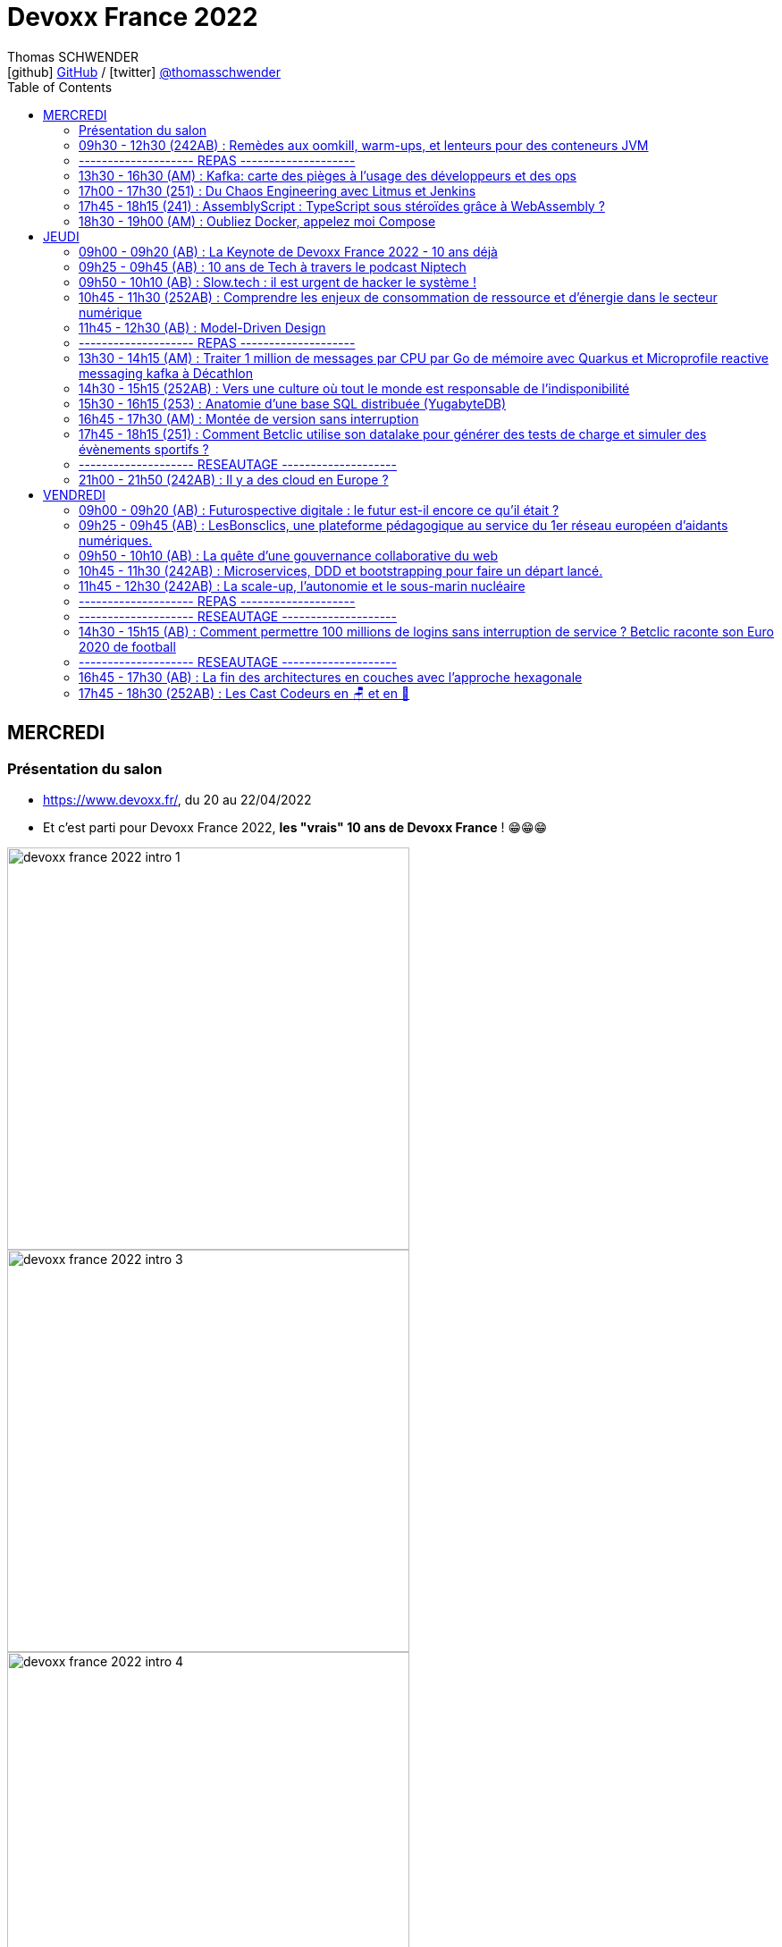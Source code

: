 = Devoxx France 2022
Thomas SCHWENDER <icon:github[] https://github.com/Ardemius/[GitHub] / icon:twitter[role="aqua"] https://twitter.com/thomasschwender[@thomasschwender]>
// Handling GitHub admonition blocks icons
ifndef::env-github[:icons: font]
ifdef::env-github[]
:status:
:outfilesuffix: .adoc
:caution-caption: :fire:
:important-caption: :exclamation:
:note-caption: :paperclip:
:tip-caption: :bulb:
:warning-caption: :warning:
endif::[]
:imagesdir: ./images
:source-highlighter: highlightjs
:highlightjs-languages: asciidoc
// We must enable experimental attribute to display Keyboard, button, and menu macros
:experimental:
// Next 2 ones are to handle line breaks in some particular elements (list, footnotes, etc.)
:lb: pass:[<br> +]
:sb: pass:[<br>]
// check https://github.com/Ardemius/personal-wiki/wiki/AsciiDoctor-tips for tips on table of content in GitHub
:toc: macro
:toclevels: 2
// To number the sections of the table of contents
//:sectnums:
// Add an anchor with hyperlink before the section title
:sectanchors:
// To turn off figure caption labels and numbers
:figure-caption!:
// Same for examples
//:example-caption!:
// To turn off ALL captions
// :caption:

toc::[]

== MERCREDI

=== Présentation du salon

* https://www.devoxx.fr/, du 20 au 22/04/2022
* Et c'est parti pour Devoxx France 2022, *les "vrais" 10 ans de Devoxx France* ! 😁😁😁

image:devoxx-france-2022_intro_1.jpg[width=450]
image:devoxx-france-2022_intro_3.jpg[width=450]
image:devoxx-france-2022_intro_4.jpg[width=450]

* *Softeam* sera présent au stand 30 cette année

image:devoxx-france-2022_intro_2.jpg[width=450]

=== 09h30 - 12h30 (242AB) : Remèdes aux oomkill, warm-ups, et lenteurs pour des conteneurs JVM

==== Abstract

.Speakers : https://cfp.devoxx.fr/2022/speaker/brice_dutheil[Brice Dutheil] et https://cfp.devoxx.fr/2022/speaker/jean-philippe_bempel[Jean-Philippe BEMPEL]
--
*Brice* : Ingénieur logiciel senior Java chez Datadog, Depuis 15 ans j'exploite la JVM en tant que développeur de libraries (notamment en ayant été le 2ème contributeur principal de Mockito), en tant que consommateur de libraries en tant qu'ops (configuration et tuning de JVM sur du Docker, k8s, helm, cpu quota, oomkill, GCs, JFR, async-profiler, pmap). Ayant survécu à l’immobilisme de JEE, je surveille et promeut avec engouement le travail des ingénieurs du JDK (ZGC, Shenendoah, Loom, Panama, Valhalla, CRaC, Leyden...) ainsi que les avancés de l'écosystème Java (GraalVM, etc).

*Jean-Philippe* : Développeur passionné par les performances, les runtimes (JVM, CLR) et adepte de Mechanical Sympathy, Jean-Philippe Bempel a plus de 8 ans d'expérience dans les systèmes de trading low latency. Après avoir optimisé les resources de larges clusters (2000+ noeuds) chez Criteo, Il a intégré l'équipe Profiling de Datadog et contribue à Java Mission Control.
--

----
Mes conteneurs JVM sont en prod, oups ils se font oomkill, oups le démarrage traîne en longueur, oups ils sont lent en permanence. Nous avons vécu ces situations.

Ces problèmes émergent parce qu’un conteneur est par nature un milieu restreint. Sa configuration a un impact sur le process Java cependant ce process a lui aussi des besoins pour fonctionner.

Il y a un espace entre la heap Java et le RSS : c’est la mémoire off-heap et elle se décompose en plusieurs zones. À quoi servent-elles ? Comment les prendre en compte ? La configuration du CPU impacte la JVM sur divers aspects : Quelles sont les influences entre le GC et le CPU ? Que choisir entre la rapidité ou la consommation CPU au démarrage ?

Au cours de cette université nous verrons comment diagnostiquer, comprendre et remédier à ces problèmes.
----

==== Notes

image::devoxx-france-2022_001.jpg[]

.oomkilled !
image:devoxx-france-2022_002.jpg[]

* 1ere action avant quoi que ce soit d'autre : *augmenter la mémoire*
* ensuite, mettre en place du monitoring (Prometheus est ton ami)
* *micrometer* pour exporter les métriques vers Kubernetes

NOTE: Datadog n'utilise PAS Grafana

.Attention à la différence entre MB, megabytes (1000^2 bytes), et MiB, mebibytes (1024^2 bytes)
image:devoxx-france-2022_003.jpg[]

.Les différents types d'espace de la JVM
image:devoxx-france-2022_004.jpg[]

* Conseil : stacker les pools (qui peuvent être unitairement proches de 0), et soustrayez la taille de la heap pour disposer d'un résultat plus facilement exploitable.

.RSS : Resident Set Size
[IMPORTANT]
====
La *Resident Set Size* (RSS, "taille du jeu résident") est la quantité de mémoire occupée par un processus contenue dans la RAM.
*RSS* permet d'obtenir la taille réelle du conteneur Kubernetes.
====

.Différences entre RSS et Virtual Memory
[NOTE]
====
RSS is the *Resident Set Size* and is used to show how much memory is allocated to that process and is in RAM. It does not include memory that is swapped out. It does include memory from shared libraries as long as the pages from those libraries are actually in memory. It does include all stack and heap memory.

VSZ is the *Virtual Memory* Size. It includes all memory that the process can access, including memory that is swapped out, memory that is allocated, but not used, and memory that is from shared libraries.

Pour plus de détails, voir https://softwareperformancenotes.github.io/rssvsz/
====

.`jcmd` : un couteau suisse permettant de tracker la mémoire native (native memory tracking)
image:devoxx-france-2022_005.jpg[]

* Les *threads* également occupent de l'espace mémoire

NOTE: Activer le *Native Memory Tracking (NMT)* a un petit overhead dont il faut tenir compte.

.Virtual memory, reserved memory, committed memory
image:devoxx-france-2022_006.jpg[]

.Et maintenant côté JVM (used heap, committed heap, max heap)
image:devoxx-france-2022_007.jpg[]
image:devoxx-france-2022_008.jpg[]

.Qu'est-ce que la mémoire virtuelle ? (virtual memory)
image:devoxx-france-2022_009.jpg[]
image:devoxx-france-2022_010.jpg[]

image:devoxx-france-2022_011.jpg[]
image:devoxx-france-2022_012.jpg[]

.pmap pour explorer finalement la mémoire
image:devoxx-france-2022_013.jpg[]

.oomkill car trop peu d'espace mémoire restant ! 
image:devoxx-france-2022_014.jpg[]

* Pour éviter cela, préférer faire varier le *XMS* et *XMX*.
* et le mieux est de *TESTER*
    ** commencez par définir une mémoire (très) conséquente pour votre conteneur
    ** puis baisser progressivement sa taille

* Attention à l'usage de Netty et son usage de *DirectByteBuffer* (avec la gestion des *EventLoop* et de leurs *ThreadLocal* )

.Native allocator et malloc
image:devoxx-france-2022_015.jpg[]

* *glibc's malloc* is managing memory via technic called *Arena memory management*
    ** unfortunately, there is no service ability tooling around glibc arena management 🙁
    ** donc, ne pas hésiter à *changer* le native allocator (malloc) par un plus performant : tcmalloc, jemalloc et mini malloc (de Microsoft ce dernier)
    ** tcmalloc et jemalloc disposent nativement d'analyseur graphique de la mémoire.

Demo de Jean-Philippe sur base de *Netty* et *VisualVM*

===== Nouvelle demo de Jean-Philippe, cette fois avec MiniKube et PetClinic (de Spring)

* Ne pas hésiter à utiliser *Java Flight Recorder* (JFR), qui est maintenant Open Source, et a même été backporté sur Java 8
    ** un fichier JFR peut se partager
        *** faites gaffe aux secrets dans les varenv...
    ** pour un overhead de seulement ~1%, vous avez vraiment des insights très poussés de l'état de la JVM
* Voir également *Java Mission Control* (JMC)

.Différences entre JMC et JFR
[NOTE]
====
The problem with the *Java Mission Control* by itself is that the data there is being collected in real time and is not saved/archived anywhere. +
[...]
To solve this problem, we can use the *Java Flight Recorder to save all the data from the execution inside the JVM*. The JFR will save all the fine-grained information that we have in the JMC for a determined period that we can specify. After the execution of the specified window of time, the JFR will generate a simple and self contained file with all the information captured during the execution of the application. In this way, we can analyze the execution saved anytime we want, and conduct comparisons among executions of our application.

Pour plus de détails, voir https://blog.avenuecode.com/java-mission-control-and-java-flight-recorder
====

.Exemple d'infos remontées par JFR durant la démo de JP
image:devoxx-france-2022_016.jpg[]

The JDK implementation by Oracle is based on the open-source OpenJDK project, which includes the HotSpot virtual machine. +
It contains 2 *conventional JIT-compilers*: the *client compiler*, also called *C1* and the *server compiler*, called opto or *C2*.

.Différences entre les usages avec compilateurs C1 et C2 
image:devoxx-france-2022_017.jpg[]

.Un petit mot sur GraalVM
[NOTE]
====
The code in C2, written in a specific dialect of C++, has become difficult to maintain, so we couldn't expect new major enhancements with the current design. With that in mind, the new JIT compiler is being created in the project named *GraalVM*.

Plus de détails dans https://www.baeldung.com/graal-java-jit-compiler
====

.Tiered compilation
[NOTE]
====
Today, Java installation uses both JIT compilers during the normal program execution.

As we mentioned in the previous section, our Java program, compiled by `javac`, starts its execution in an interpreted mode. The JVM tracks each *frequently called method* and compiles them. In order to do that, *it uses C1* for the compilation. But, the HotSpot still keeps an eye on the *future calls of those methods*. *If the number of calls increases*, the JVM will recompile these methods once more, but *this time using C2*.

This is the *default strategy used by the HotSpot*, called *tiered compilation*.

Pour plus de détails, voir https://www.baeldung.com/graal-java-jit-compiler
====

*5 niveaux d'exécution* possibles pour la *compilation* : 

    * level 0 - interpreter
    * level 1 - C1 with full optimization (no profiling)
    * level 2 - C1 with invocation and backedge counters
    * level 3 - C1 with full profiling (level 2 + MDO)
    * level 4 - C2

.TieredCompilation Heuristics (C1, C2)
image:devoxx-france-2022_018.jpg[]

.Measuring startup time
image:devoxx-france-2022_019.jpg[]

* commande utilisée : `docker run --cpus=<n> -ti spring-petclinic`
    ** JVM Startup time `XX:TieredStopAtLevel=1` +
    Explication : "To disable C2 compiler and to leave only C1 with no extra overhead, set -XX:TieredStopAtLevel=1"

===== Optimisations et améliorations côté GC

image:devoxx-france-2022_020.jpg[]

.Sélection automatique du GC par la JVM (GC ergonomics)
image:devoxx-france-2022_021.jpg[]

* sélection automatique, sauf si vous forcez le GC via les flags

===== Optimisations et améliorations côté CPU

* `cpu.weight` : c'est du *cgroup v2*

image:devoxx-france-2022_022.jpg[]

* Shares / quotas : the lower bound of a CPU request is called *shares*
    ** *shares* : a CPU is divided 1024 shares
    ** *quotas* : CPU is split in periods of 100 ms (by default)

.shares
image:devoxx-france-2022_023.jpg[]

*Kubernetes* utilise le nombre de *shares* comme *mécanisme de scheduling*.

.quotas
image:devoxx-france-2022_023b.jpg[]

.Conclusions sur les shares et quotas
image:devoxx-france-2022_024.jpg[]

-> If the process *reaches its limit*, it will get throttled. +
ie it *will have to wait for the next period*.

.CPU throttling
image:devoxx-france-2022_025.jpg[]

* A partir du JDK 17, vous avez accès au `jdk.ContainerCPUThrottling`
* Setting CPU shares / quotas have a direct impact on `Runtime.availableProcessors()` API + this API is used to : 
    ** size some concurrent structures
    ** `ForkJoinPool`, used for Parallel Streams, `CompletableFuture`, etc.

*Trade-off CPU* needs for startup time VS request time : 

    * adjust CPU shares / CPU quotas
    * adjust *liveness timeout*
    * use *readiness* / *startup probes*

===== Conclusion

*Memory* :

    * JVM memory is not only Java heap
    * Native parts are less known, and difficult to monitor and estimate
    * yet they are important moving part ot account to avoid *OOMKills*
    * Bonus revise virtual memory

*Startup* : 

    * containers with < 2 CPUs are an constraint environment for JVM
    * need to keep in mind that JVM subsystems like JIT or GC need to be adjusted for requirements
    * to be aware of these subsystems helps to find the balance between resources and requirements of your application

TIP: *Laissez donc tourner JFR en permanence...* +
Et mettez en place un système pour récupérer les fichiers de JFR en continu (c'est ce que fait Datadog)

.References
image:devoxx-france-2022_026.jpg[]

*Q&A* : 

    * JP et Brice sont très contents de la *JVM Hotspot*
    * JDK 11 ne reconnaît que les cgroup v1 (PAS les v2)

=== -------------------- REPAS --------------------

=== 13h30 - 16h30 (AM) : Kafka: carte des pièges à l’usage des développeurs et des ops

==== Abstract

.Speakers : https://cfp.devoxx.fr/2022/speaker/emmanuel_bernard[Emmanuel Bernard] et https://cfp.devoxx.fr/2022/speaker/clement_escoffier[Clement Escoffier]
--
*Emmanuel* : Emmanuel est Java Champion, Distinguished Engineer et Chief Architect services cloud applicatifs chez Red Hat. Son travail est Open Source. Il est connu pour ses contributions et sa direction des projets Quarkus, Hibernate ainsi qu'à ses contributions aux standards Java. +
Son aventure la plus récente est la construction d'un Kafka as a service managé par les équipes Red Hat. +
Il parle régulièrement dans des conférences et JUGs notamment JavaOne, Red Hat Summit et Devoxx. Il est l'hôte de plusieurs podcasts et notamment Les Cast Codeurs.

*Clément* : Clement Escoffier (@clementplop) is a senior principal software engineer at Red Hat. He is a Java Champion, author, and also acts as a Reactive Architect at Red Hat. Before joining Red Hat, Clement had several professional lives, from academic positions to management. Clement has always been interested in software engineering, distributed systems, and event-driven architectures. More recently, he focused on Reactive Systems, Cloud-Native applications, and Kubernetes. Clement is an active contributor to many open-source projects such as Apache Felix, Eclipse Vert.x, SmallRye, Mutiny, and Quarkus.
--

----
D’apparence simplissime, Kafka cache une étonnante complexité. Dans cette université, nous vous proposons d’explorer la carte des pièges, monstres et trésors. Déjà du point de vue de l’application cliente et de ses développeurs: sérialisation, partitionnement dans un monde polyglotte, impact du rebalancement, retry et ordre, les politiques d’assignation, les commits et la perte de messages, le problème des DLQ, etc. Et ensuite du point de vue des opérations: comment configurer le cluster Kafka, comment valider qu’il fonctionne, quelles métriques sont utiles, comment sont gérées les garanties, quel est l’impact du partage des ressources entre Kafka et… un autre Kafka?

Cette université va vous faire découvrir les concepts avancés qui impactent le bon développement d’applications Kafka. Et parce qu’il faut mettre en prod un jour, nous découvrirons aussi comment un cloud provider gère sa flotte de Kafkas à l’échelle. Ce retour d’expérience vient du travail que Clément et Emmanuel ont fait autour du développement applicatif Kafka et de la gestion d’un Kafka dans le cloud.

Pièges de devs, pièges de prod, ils seront découverts autour d'un format recettes ludique et concret.
----

==== Notes

.Faites un retour sur Kafka !
image:devoxx-france-2022_027.jpg[]

.Fonctionnement global de Kafka
image:devoxx-france-2022_028.jpg[]

.Dans Kafka, les records sont centraux
image:devoxx-france-2022_029.jpg[]

.Les records sont écrits dans des partitions
image:devoxx-france-2022_030.jpg[]

.Les partitions sont regroupées dans des topics
image:devoxx-france-2022_031.jpg[]

.Sous le capot, comment fonctionne l'envoi de records
image:devoxx-france-2022_032.jpg[]

    * Les records ne sont pas envoyés initialement, mais accumulés (*Record Accumulator*)
    * Netty est utilisé dans la chaîne d'envoi (à creuser)
    * le *send* est complètement bloquant

.Le producer est la cible d'un fonctionnement principalement bloquant
image:devoxx-france-2022_033.jpg[]

    * le producer peut être appelé de n'importe quel thread, tandis que le consumer ne peut être appelé que par 1 seul thread

.Attention au partitioner dont l'algo peut varier en fonction du langage sous-jacent !
image:devoxx-france-2022_034.jpg[]

.Tombstone records
[NOTE]
====
*Tombstone records* : records that contain a non-null key, and a null value

When Kafka Streams sees a tombstone record, it deletes the corresponding key from the state store, thus freeing up space.
====

WARNING: Toujours bien vérifier que l'on a *ciblé une partition qui existe* avec le partitioner !

* La gestion des metadata dans Kafka est assurée par *Zookeeper*.
    ** d'ici (très) peu de temps, on pourra *se passer de Zookeeper* via *KRaft* et les Kafka Controllers. +
    Pour plus de détails, voir https://developer.confluent.io/learn/kraft/ : +
    "Apache Kafka Raft (KRaft) is the consensus protocol that was introduced to remove Apache Kafka’s dependency on ZooKeeper for metadata management. This greatly simplifies Kafka’s architecture by consolidating responsibility for metadata into Kafka itself, rather than splitting it between two different systems: ZooKeeper and Kafka."
        *** Attention, si j'ai bien compris, *KRaft n'est (vraiment) PAS "production ready"*

-> Deploying Kafka on Kubernetes via Strimzi (une distribution de Kafka)

.What will the Strimzi operator do ?
image:devoxx-france-2022_035.jpg[]

Strimzi peut être utilisé pour une palanquée de fonctionnalités !

.When you write a record
image:devoxx-france-2022_036.jpg[]

IMPORTANT: LA chose essentielle à configurer ici, le *delivery.timeout.ms*

.Les acks
image:devoxx-france-2022_037.jpg[]

RedHat a utilisé "ToxyProxy" de Shopify pour créer des "toxic" qui permettent d'émuler un "vrai" comportement de PROD (c'est à dire avec des soucis) 

.Les retries
image:devoxx-france-2022_038.jpg[]

* Dans Kafka l'*ordre est garanti par partition*, et PAS par topic

.Problématiques d'ordering
image:devoxx-france-2022_039.jpg[]

-> Pour éviter ces soucis, il faut utiliser l'*idempotence*, qui est le défaut depuis Kafka 3.0.1

.Concepts importants
image:devoxx-france-2022_040.jpg[]

.Kubernetes liveness et readiness
[NOTE]
====
*Liveness* : The kubelet uses liveness probes *to know when to restart a container*. For example, liveness probes could catch a deadlock, where an application is running, but unable to make progress. Restarting a container in such a state can help to make the application more available despite bugs.

*Readiness* : The kubelet uses readiness probes *to know when a container is ready to start accepting traffic*. A Pod is considered ready when all of its containers are ready. One use of this signal is to control which Pods are used as backends for Services. When a Pod is not ready, it is removed from Service load balancers.
====

.Non disruptive rolling update
image:devoxx-france-2022_041.jpg[]

.Strimzi rolling updates
image:devoxx-france-2022_042.jpg[]

.How is guaranteed availability and durability ?
image:devoxx-france-2022_043.jpg[]

.On Kubernetes node upgrades
image:devoxx-france-2022_044.jpg[]
image:devoxx-france-2022_045.jpg[]

.The art of consuming from Kafka (et le boulot côté consumer)
image:devoxx-france-2022_046.jpg[]

*__consumer_offsets* est ce qu'on appelle un topic compacté

.Le poll fait tout une tartine de choses...
image:devoxx-france-2022_047.jpg[]

* Le *rebalance* est ce qui fait faire des cauchemars à tous les dev Kafka

.Le polling thread doit toujours être le même une fois choisi pour un consumer
image:devoxx-france-2022_048.jpg[]

image:devoxx-france-2022_049.jpg[]

    * *ne PAS commiter après chaque écriture* : serait très très lent

-> *Qu'est-ce qu'un Kafka qui marche ?* +
Clients will be able to produce and consume records to/from Kafka ???

.On va ici parler de SLO
image:devoxx-france-2022_050.jpg[]

Pour construire ce SLO, on va utiliser un *canary*

image:devoxx-france-2022_051.jpg[]

.Gestion des offsets
image:devoxx-france-2022_052.jpg[]

.CommitSync / CommitAsync
image:devoxx-france-2022_053.jpg[]

.__consumer_offsets
image:devoxx-france-2022_054.jpg[]

.Initial position (earliest ou latest)
image:devoxx-france-2022_055.jpg[]

Conseil de Guillaume : latest est le default, c'est dommage, *passez en earliest*.

===== Reactive programming en Kafka

.Event Driven microservices
image:devoxx-france-2022_056.jpg[]

.Acknowledgement
image:devoxx-france-2022_057.jpg[]

.NAck (Negative Acknowledgement)
image:devoxx-france-2022_058.jpg[]

.Emitter
image:devoxx-france-2022_059.jpg[]

    * Attention, *l'emitter est asynchrone*, et comme certains éléments de Kafka ne le sont pas, il y aura donc un mécanisme de *backpressure* à gérer.

Parmi les schémas les plus utilisés avec Kafka : 

    1. JSON sans schéma (eh oui, JSON en 1) d'après Clément)
    2. AVRO

*Poison pill* : le record qui ne peut pas être processé, la nemesis de Kafka

.Throttled Commit Strategy (poison pill)
image:devoxx-france-2022_060.jpg[]

.Rabalancing 
image:devoxx-france-2022_061.jpg[]

.Incremental cooperative balancing
image:devoxx-france-2022_062.jpg[]

    * La "nouvelle" façon de rebalancer est à droite

Le problème le plus compliqué à aller corriger avec Kafka : *le disque full !*

    * refuse to accept new messages (and offset)
    * can crash
    * can fail to restart

Que faire si le disque est full ?

    * don't get a disk full...
    * increase disk until more permanent solution
    * manually delete log segments

Comment éviter un problème de disque full ?

    * set quota limits
    * add more brokers to spread volume
    * if disk usage is unbalanced between brokers, use Cruise Control (qui va pouvoir vous proposer un plan de migration)

Nouvel operator (autre que Strimzi) : le *Service Binding Operator*

image:devoxx-france-2022_063.jpg[]

.Operating your OWN Kafka (is is NOT impossible)
image:devoxx-france-2022_064.jpg[]

-> C'est ce qu'offre RedHat 😉 

image:devoxx-france-2022_065.jpg[]


*Avis* : conf très dense, décrivant très bien le fonctionnement des différentes fonctionnalités de Kafka 👍 (mais alors c'est long et dense ! Dur de tenir 😅) 

=== 17h00 - 17h30 (251) : Du Chaos Engineering avec Litmus et Jenkins

==== Abstract

.Speaker : https://cfp.devoxx.fr/2022/speaker/akram_riahi[Akram Riahi]
--
Akram RIAHI is an SRE with an interest in all things Cloud Native. He is passionate about chaos engineering at scale and is Litmus Chaos leader. A curator of quality tech content, he is the author of several blog posts and organizer of the "Chaos Week" a week-long chaos engineering fest with great speakers aimed at cloud-native community in France.
--

----
Aujourd’hui, le Chaos Engineering est de plus en plus présent dans les esprits comme atout pour renforcer la résilience de nos systèmes d’information. Les questions autour de sa mise en oeuvre, son intégration et son automatisation sont nombreuses et soulève la curiosité de tous ! Dans cette conférence, je vais vous montrer comment intégrer le Chaos Engineering dans vos pipelines Jenkins et vos suites de tests en utilisant Litmus 2, afin de promouvoir en production, une image construite de manière résiliente et en recevoir les notifications sur Slack.
----

==== Notes

Akram, qui travaille chez WeScale, nous fait un REX de son travail de SRE chez son client Talend.

image:devoxx-france-2022_066.jpg[]

.https://principlesofchaos.org
____
Le Chaos Engineering is the discipline of experimenting on a system in order to build confidence in the system's capability to withstand turbulent conditions in production.
____

* importance des *outils de communications* (Slak) dans le Chaos engineering
    ** pour la communication avec les équipes
    ** pour l'alerting

.Litmus
image:devoxx-france-2022_067.jpg[]

    * Chaos engineering in a Cloud native way
        ** il s'agit de ressources Kubernetes
    * C'est toujours un incubating project

.fonctionnement de Litmus
image:devoxx-france-2022_068.jpg[]

Le code est disponible sur GitHub : "litmus-chaosworkflow"

* On va injecter les différentes "expérimentations" du chaos dans le workflow
* Litmus propose un dashboard "chaos center"
    ** à partir duquel on va pouvoir modifier les workflows

.chaos center de Litmus
image:devoxx-france-2022_069.jpg[]

* Présence d'un "chaos hub", sûrement pour partager les différentes expérimentations

=== 17h45 - 18h15 (241) : AssemblyScript : TypeScript sous stéroïdes grâce à WebAssembly ?

==== Abstract

.Speaker : https://cfp.devoxx.fr/2022/speaker/alexandre_victoor[Alexandre Victoor]
--
Après plusieurs années à construire des applications pour les salles de marchés d'une grande banque française, je suis aujourd'hui CTO de Comet Meetings. +
Passionné par le code, que ce soit en Java, en C# ou en JS, je suis fan de tout ce qui tourne autour de l'agilité et tout particulièrement du craftsmanship. +
A mes heures perdues je contribue à des projets open source, le dernier en date étant HdrHistogramJS, un portage en TypeScript de la librairie Java HdrHistogram de Gil Tene.
--

----
Dans le monde du web, WebAssembly est sans doute l’une des innovations les plus importantes de ces dernières années.
Pouvoir faire tourner du code natif dans un navigateur, le potentiel est juste énorme !

L'idéal pour se mettre à WebAssembly serait de pouvoir utiliser un langage familier, un langage avec lequel on n’a pas l’impression de repartir de zéro… eh bien bonne nouvelle, lors de cette session je vous propose de découvrir AssemblyScript !
AssemblyScript est un langage qui permet d’écrire des applications WebAssembly en écrivant du code ressemblant beaucoup à du TypeScript.

Au programme de ce “Tools-in-Action” :

Une présentation très rapide de WebAssembly
Le langage AssemblyScript, les similitudes et les principales divergences avec TypeScript
Des exemples d’utilisations et des benchs de performances. Dans certains cas AssemblyScript permet d’aller beaucoup plus vite, mais pas toujours…
En support de cette session : des slides mais surtout beaucoup de code !
----

==== Notes

image:devoxx-france-2022_070.jpg[]

=== 18h30 - 19h00 (AM) : Oubliez Docker, appelez moi Compose

==== Abstract

.Speaker : https://cfp.devoxx.fr/2022/speaker/nicolas_de_loof[Nicolas de Loof]
--
ex-Docker Captain ("Quoi d'neuf Docker" sur Youtube) Staff Software Engineer chez Docker Fondateur du BreizhCamp
--

----
docker-compose est l'un des outils les plus apprécié de l'écosystème Docker, et pourtant il a longtemps été le vilain petit canard, toujours à la traine. Embauché chez Docker, j'ai œuvré pour le renouveau de Compose et après quelques errements j'ai eu le plaisir de pousser le tag v2.0.0 pour la release final.

Je vous propose de découvrir l'histoire de docker-compose et de comprendre pourquoi il aura fallu des années pour qu'il devienne docker compose (sans -) :P
----

==== Notes

* *Fig* : le grand départ des orchestrateurs avant que Kubernetes ne débarque
* Et la société derrière Fig a été rachetée par Docker afin de créer *Docker Compose*

//- 

* La doc de Docker Compose est disponible à https://docs.docker.com/compose/

*docker compose v2 et v3, tout un "bazar"*

    * parce que la v3 a été pensée pour le Cloud et ne tolère plus certains "impairs" que l'on pouvait tolérer on-premise (tout ce qui est associé à la résilience aux coupures réseau par exemple...)
    * mais quand on est "à l'ancienne", en local chez soi, on a PAS envie de s'embêter avec ça !

-> Résultat : plusieurs personnes ont commencé à dire "on utilise la v2 pour le local, et la v3 pour le Cloud", alors qu'il n'était pas du tout prévu que cela fonctionne initialement comme cela...

Dans les dernières versions de compose, ce dernier a été intégré à la ligne de commande docker. +
Résultat, plus besoin d'utiliser un "-" entre le "docker" et le "compose", on peut directement écrire `docker compose`

* *Docker secrets* a été introduit par Docker Swarm, et peut être utilisé dans Docker compose via une "astuce"

* Suivre la *compose spec* pour être tenu au courant des évolutions à venir de Docker compose

== JEUDI

=== 09h00 - 09h20 (AB) : La Keynote de Devoxx France 2022 - 10 ans déjà

==== Abstract

.Speakers : https://cfp.devoxx.fr/2022/speaker/nicolas_martignole[Nicolas Martignole], https://cfp.devoxx.fr/2022/speaker/antonio_goncalves[Antonio Goncalves], https://cfp.devoxx.fr/2022/speaker/zouheir_cadi[Zouheir Cadi]
--
*Nicolas* : Nicolas Martignole est l'un des 3 organisateurs et fondateurs de Devoxx France. Lorsqu'il ne s'occupe pas de Devoxx France, il est Principal Engineer chez Doctolib.

*Antonio* : Antonio Goncalves est un développeur senior qui vit à paris. Ancien de chez BEA il est aujourd'hui consultant Java EE indépendant avec une bonne expertise des serveurs d'application comme JBoss, Weblogic ou GlassFish. Il est l'un des fondateurs du Paris Java User Group et plus récemment de Devoxx France. Antonio est aussi l'une des voix des CastCodeurs, auteur de livres sur Java EE.... et Java Champion.

*Zouheir* : Zouheir CADI est consultant spécialisé dans les technologies java/jee. Après plusieurs années dans le développement, il est architecte suivi de production, un métier passionnant, interface entre le développement et les problématiques opérationnelles. Il est également intervenant à Telecom ParisTech où il enseigne les technologies java. +
Zouheir CADI est membre du bureau du Paris JUG et co-fondateur de Devoxx France.
--

----
Devoxx France a été créé en 2012, après 4 années d'aventure avec le Paris JUG. C'est le moment de venir partager avec nous quelques souvenirs, de revenir sur ces 10 dernières années.
----

==== Notes

image:devoxx-france-2022_071.jpg[]

Histoire du salon : 

    * 2000 : Antonio a 30 ans, travaille à Londres, va rentrer en France où il n'existe aucun JUG là où il y en a plusieurs ailleurs (et surtout à Londres) +
    Donc Antonio crée le Paris JUG
    * Javapolis, fondé par Stéphane, devient avec le temps Devoxx (Belgique)
    * Et voyant cela, Antonio se dit que plutôt que de continuer à faire 2 "grosses" réunions annuelles du Paris JUG, on va créer LA conf française : Devoxx France est née (2012) 

* Devoxx France 2022 : 3249 participants
* 2022 : 6 différents Devoxx partout dans le monde
* 15 différents Voxxed Days

image:devoxx-france-2022_072.jpg[]
image:devoxx-france-2022_073.jpg[]

=== 09h25 - 09h45 (AB) : 10 ans de Tech à travers le podcast Niptech

==== Abstract

.Speakers : https://cfp.devoxx.fr/2022/speaker/benoit_curdy[Benoit Curdy], https://cfp.devoxx.fr/2022/speaker/michael_monney[Michael Monney], https://cfp.devoxx.fr/2022/speaker/baptiste_freydt[Baptiste Freydt]
--
*Nicolas* : Co-présentateur du podcast Niptech. Stratégie et innovation à l'office fédéral de l'aviation civile suisse.

*Antonio* : Tech geek, Inspiration freek and co-host of Niptech Podcast

*Zouheir* : Coanimateur du podcast Niptech depuis 2020, Baptiste est aussi étudiant en Data Science à l'ETH Zürich et Lead of Machine learning pour la startup VirtualTrafficLights, qui applique les dernières avancées du Cloud et du Renforcement learning à l'optimisation des feux de circulation
--

----
Une keynote pour passer en revue les innovations qui ont secoué la tech depuis la naissance de Devoxx FR il y a dix ans. À travers les expériences du podcast Niptech et de sa communauté, nous partagerons des leçons apprises à la dure dans le but de nous aider à préparer ces dix prochaines années.
----

=== 09h50 - 10h10 (AB) : Slow.tech : il est urgent de hacker le système !

==== Abstract

.Speaker : https://cfp.devoxx.fr/2022/speaker/frederic_bordage[Frédéric Bordage]
--
Ancien développeur et architecte logiciel, Frédéric Bordage conseille des organisations publiques et privées et des Etats pour les aider à réduire leur empreinte numérique. Auteur de nombreux livres, études et chiffres clés originaux, Frédéric anime depuis 2004 GreenIT.fr le collectif d’experts à l’origine des démarches de sobriété numérique, numérique responsable, et slow-tech. Il intervient aussi régulièrement auprès des pouvoirs publics pour faire évoluer la loi et au sein d’ONG et d’associations telles que Attention Hyperconnexion. Le collectif conception numérique responsable qu’il anime au sein de GreenIT.fr est à l’origine des principaux référentiels et outils d’écoconception dédiés aux développeurs.
--

----
Selon le GIEC, il nous reste 3 ans pour léguer un monde « vivable » à nos enfants. Sacré challenge ! Alors comment agir vite et fort dans notre univers numérique ? Une seule solution : sortir du cadre et hacker le système. C’est que propose la démarche slow.tech. En associant low et high tech, elle permet de diviser par un facteur 4 à 10 nos impacts numériques. De l’usage ingénieux d’un smartphone pour remplacer un cabinet d’ophtalmologie en passant par l’association d’un chien et d’une IA pour détecter un cancer, les écoconcepteurs de la slow.tech détournent les codes et les patterns habituels pour faire mieux avec moins. Prêt.e à emprunter cette « voie du milieu » ? Le hacker qui est en toi doit se réveiller !
----

==== Notes

Quel est le point commun entre la mission Apollo 13 et l'avenir de l'humanité ?

    * C02 / Hacker / Low tech

Scientifiques du GIEC : "ce n'est plus objectif Lune, c'est objectif *seulement +1,5°C"

image:devoxx-france-2022_074.jpg[]

* 2021 / 2022 : records d'émissions de GES et de température
* +5% d'émissions de GES depuis les accords de Paris (2015)
* +60% d'émissions de GES depuis Rio / Kyoto (1992)

-> Donc côté objectifs "Houston we have another problem..."

image:devoxx-france-2022_075.jpg[]

* L'*extraction des minerais* et leur *transformations en matériel numérique* a un énorme impact
    ** il faut donc *fabriquer moins* et qui *dure plus lontemps*

* en 2022 autant de puissance informatique pour envoyer un mail qu'il n'en a fallu pour la mission Apollo 13 dans les années 70's

La démarche d'écoconception en 4 étapes : 

    * niveau 1 : vise les techs (meilleure conception / architecture technique)
    * niveau 2 : vise les UX (rendre le parcours plus ergonomique)
    * niveau 3 : vise les products owner
    * niveau 4 : "supprimer tout le numérique de nos services numériques"
        ** exemple de la *startup weather force*, et de sa solution de transmission d'infos météo aux paysans au Nigéria. +
        Là bas, pas de 4G, peu d'équipements, donc on repasse par un simple SMS en 2G. +
        Mieux encore, car beaucoup d'illetrisme là-bas, on transmet uniquement l'info aux prof d'école, qui dessinent la météo au tableau, et les enfants transmettent l'info à leurs parents.

Au rythme où on consomme les matériaux actuellement, il n'y aura *plus d'ordinateurs dans 30 ans*.

Pour pouvoir transmettre un avenir à nos enfants -> *Low tech*

.Comment participer au mouvement ?
image:devoxx-france-2022_076.jpg[]

Frédéric : le monde de demain (à l'échelle de quelques générations) sera forcément beaucoup plus low tech, il n'y a pas le choix, il n'y a pas d'autre possibilité.

Q&A : 

    * *effet rebond* : La 5G consomme moins que la 4G, MAIS nous allons nous en servir pour consommer beaucoup plus de données, DONC cela va peser plus au final 🙁 

=== 10h45 - 11h30 (252AB) : Comprendre les enjeux de consommation de ressource et d’énergie dans le secteur numérique

==== Abstract

.Speakers : https://cfp.devoxx.fr/2022/speaker/quentin_adam[Quentin Adam], https://cfp.devoxx.fr/2022/speaker/pierre_beyssac[Pierre Beyssac]
--
*Quentin* : Quentin ADAM is the CEO of Clever Cloud : a Platform as a Service company allowing you to run java, scala, ruby, node.js, php, python or go applications, with auto scaling and auto healing features. This position allow him to study lots of applications, code, practice, and extract some talks and advises. Regular speaker at various tech conference, he’s focused to help developers to deliver quickly and happily good applications.

*Pierre* : J'ai usé mes fonds de culotte dès le collège sur le tout début des micros 8 bits, je me suis brûlé les doigts en bricolant des montages électroniques, et je suis aussi tombé dans l'Internet dès que j'ai pu (~1991-93). +
J'ai développé avec du Basic Applesoft au Go en passant par le C et Python, pour rester dans l'ordre de l'avouable, sur du 8 bits, de l'embarqué, ou différentes variétés d'Unix, de l'userland au noyau. +
Du coup j'ai fondé eu.org et eriomem.net, et co-fondé gandi.net, entre autres malversations avouables à mon passif. +
J'ai également un lourd passif d'ingénieur système et responsable systèmes et réseaux à Télécom ParisTech pendant 11 ans. +
Je suis aussi un des portes parole du Parti Pirate depuis 2019.
--

----
L’enjeu de la transition écologique de toutes les activités humaine est également appelé à se généraliser au numérique, et comme les outils informatiques sont symbole de la modernité, une exigence d’exemplarité leur sont souvent demandée, voire même imposée par le biais de rapports “RSE” (obligatoire dans certaines conditions) par exemple. Il appartient donc aujourd’hui de se doter d’outils de réflexion et de compréhension des impacts de nos activités, et une rapide présentation des forces en présence et mécanismes menant à la législation environnementale.

Dans cet exposé, les orateurs vont d’abord présenter le cadre général de consommation de ressources, définir quelles ressources et à quel moment du cycle de vie. Ensuite seront étudiées les différentes phases de consommations, l’importance des variations de mesure, de pilotage des consommation, les différentes conceptions, et les impacts provoqués par le code ou la consommation réseau.

L’objectif de la présentation est de ressortir avec un panorama clair des enjeux et impacts de la chaîne de production IT, les différents niveaux d’actions possibles en fonction de son poste, les bonnes pratiques possibles à étudier pour son or
----

==== Notes

image:devoxx-france-2022_077.jpg[]

* Enorme problème : actuellement, modification chimique de notre atmosphère (émission de gaz à effet de serre)
* 2e problème : disponibilité limitée des matières premières (plus de pétrole à terme)
* 3e problème : pollution environnementale localisée (ex : mine à ciel ouvert, c'est pas très bucolique)

Question : quelles sont les urgences ?

    * "quels endroits peut-on rendre moins bucoliques pour résoudre certains problèmes..."

.Rapport du shift project 2018
image:devoxx-france-2022_078.jpg[]

    * certaines conclusions et certains chiffres de ce rapport sont erronés...

Les gens qui écrivent ce type de rapport ne sont pas forcément des experts des sujets traités...

.La bêtise de "l'émission équivalente d'un mail"
image:devoxx-france-2022_079.jpg[]

-> C'est "faux" : comment ont-été obtenus ces résultats ???

    * Quand on supprime 4 To de données sur Hadoop, on ne la supprime pas "physiquement", on se contente de la "marquer" (tombstone) comme plus utilisée

Quantifier : 

    * fab
    * run
    * end of life

.Origine des émissions de CO2 dues à la combustion d'énergie en 2018
image:devoxx-france-2022_080.jpg[]

* Sans entrer dans le débat du nucléaire, on voit que la France émet peu de CO2 dans sa production d'électricité

.éCO2mix
image:devoxx-france-2022_081.jpg[]

-> l'émission de CO2 dépend en plus du moment de la journée

Avis : fantastique conf ! Quentin et Pierre maîtrisent le sujet, c'est captivant.

La question du *pilotage* est essentielle, car gérer une grille électrique est très compliqué (voir les vidéos de "Monsieur Bidouille")

    * *pilotage de la consommation* : vous dites que vous aurez besoin de votre Tesla demain à 08h, Tesla discute dès lors avec EDF pour savoir quel est le meilleur moment où la recharger.

.Part du numérique dans l'électricité
image:devoxx-france-2022_082.jpg[]

-> numérique total en France (attention, que le RUN) représente ~3% de la production de CO2 : ce n'est pas "énorme" au final.

.Arrêtez de croire qu'il faut arrêter votre box la nuit...
[NOTE]
====
Quentin : Il ne FAUT pas arrêter sa box ! Certains matériel ne sont pas fait pour être redémarrés (baisse de température). +
-> C'est comme un haut-fourneau, il ne faut pas l'arrêter, sinon il passe de 3000°C à 10°C, craquèle et ne redémarrera plus...
====

.Ordre de grandeur des consommations électriques de divers matériels, outils, etc.
image:devoxx-france-2022_083.jpg[]

.Consommation électrique finale par secteur en France
image:devoxx-france-2022_084.jpg[]

-> Le numérique n'apparaît même pas sur ce graphe tellement c'est petit... +
Tout l'opposé du *transport* et du *chauffage*.

Quentin : le réseau et le CO2 produits n'ont aucun lien entre eux (la comparaison n'a PAS de sens) +
Ce calcul n'est PAS scientifique (passez une bonne journée...)

*2) la FAB*

* Produire coûte CHER (bien plus que le RUN)
* Il est très difficile de côter la FAB
* Côté terres rares : on a généralement des alternatives à l'usage de celles-ci dans l'électronique

//-

* Et si vous achetez un nouveau smartphone, mettez le précédent dans l'argus !
* Et achetez un téléphone PERENNE, dont les mises à jour ne s'arrêteront pas dans 6 mois...

Au final, c'est un *choix politique*

    * vivre à 8 milliards sur la planète
    * OU juste avoir peur du futur ?

Il faut reprendre la consommation d'énergie d'un point de vue ingénieur.

    * une mesure s'accompagne TOUJOURS de sa marge d'erreur, TOUJOURS (sinon ce n'est PAS une mesure)
    * Capteur : il faut prendre en compte la marge d'erreur, la fréquence et la résolution +
    Est-ce que le capteur dit la vérité ? Il faut toujours le réétalonner (régulièrement)

Descartes a inventé le *réductionnisme* : réductionnisme vs complexité

    * il faut chercher les bons critères
    * combattre l'obsolescence des systèmes
    * profiler !
    * Recompiler vos softs pour coller au profil hardware de votre matériel RECENT (ce qui n'est pas le cas si vous utilisez le binaire d'il y a 30 ans)

Et le *conseil final* : alignez votre boulot avec vos valeurs ! Il y a une petite tension sur le marché en ce moment, on peut se le permettre

=== 11h45 - 12h30 (AB) : Model-Driven Design

==== Abstract

.Speaker : https://cfp.devoxx.fr/2022/speaker/bruno_boucard[Bruno Boucard]
--
Avec plus de 30 ans d’expérience, Bruno Boucard est développeur, formateur, coach agile et conférencier. Il adore expliquer son propos avec des exemples concrets. Il est organisateur de Meetup BDD Paris. C'est aussi un MVP Microsoft pratiquant C# de longue date, mais il code aussi en Java, C/C++ et en Python si le contexte s’y prête. Son entreprise 42skillz qui a pour objectif d'aider les organisations à faire des logiciels et à travailler différemment, il propose des formations, du coaching, du conseil sur la mise en place d’un Story Mapping, un meilleur découpage des stories, la pratique des deux écoles TDD, le processus BDD, l’approche DDD, ainsi que les techniques de refactoring sur le code legacy, afin de faire du neuf avec du vieux.
--

----
Si le Domain-Driven Design était une fleur, le Model-Driven Design en serait le nectar. Je vous propose de faire une plongée au cœur de la modélisation DDD, appelée Model-Driven Design. Afin de comprendre comment obtenir un modèle juste, expressif et frugal, nous visiterons l’essentiel des ateliers qui contribue à nourrir les modèles mentaux associés au domaine métier :

Event Storming,

Example Mapping,

CRC Cards,

Story Mapping.

Avant de rentrer dans le cœur du sujet, je rappellerai l'origine du DDD selon Eric Evans: Bounded Context et les corollaires associés. Une fois planté le décor, nous pourrons expliquer le Model-Driven Design qui se décompose en deux :

Le Supple Design : une suite de patterns au service d’un code souple et fiable.

Le Deep Model : processus de modélisation du problème métier par raffinement successif. Les plus chanceux auront peut-être un Breakthrough.

Je conclurais par le Whirlpool Process of Model Exploration proposé par Eric Evans

Après cette conférence, vous ne verrez plus le Domain-Driven Design tout à fait de la même façon.
----

==== Notes

L'origine du DDD : le *Bounded Context*

image:devoxx-france-2022_085.jpg[]

* event storming

J'ai sortir de la salle car complète et j'étais sur les marches 😢 

=== -------------------- REPAS --------------------

=== 13h30 - 14h15 (AM) : Traiter 1 million de messages par CPU par Go de mémoire avec Quarkus et Microprofile reactive messaging kafka à Décathlon

==== Abstract

.Speaker : https://cfp.devoxx.fr/2022/speaker/loic_mathieu[Loïc Mathieu], https://cfp.devoxx.fr/2022/speaker/victor_gallet[Victor GALLET]
--
*Loïc* : Loïc est consultant formateur chez Zenika Lille et Google Developer Expert (GDE) Google Cloud. Il réalise des missions variées autour de Java, de la JVM, de l’architecture solution et de la performance. Ni le Cloud, ni Kubernetes, ni Kafka ne lui font peur; il aime relever des défis et apprendre de nouvelles choses. Contributeur Quarkus depuis plus de 2 ans, il contribue à plusieurs extensions et parle régulièrement de Quarkus (et d’autres sujets) dans des meetups ou des conférences, et même parfois sur son blog.

*Victor* : Développeur Java Craft soupoudré d'Ops
--

----
Venez découvrir VCStream : la plateforme d'intégration de données créée par l'équipe Age Of Access Accelerator pour la Value Chain de Décathlon. VCStream permet de connecter les systèmes historiques de la value chain (ERP, AS/400) au reste du système d'information. VCStream a été développé avec Quarkus et Microprofile reactive messaging Kafka, et grâce à ces frameworks peut atteindre un débit important de traitement de message avec très peu de ressources tout en étant résilient et tolérant à la panne. Victor et Loïc, vous expliquerons comment ils sont arrivé à ce niveau de performance tout en gardant une implémentation simple et compréhensible. Attendez-vous à voir du code et des schémas !
----

==== Notes

image::devoxx-france-2022_086.jpg[]

Une description du projet est disponible sur le blog de Quarkus : https://quarkus.io/blog/decathlon-user-story/

Les challenges : 

    * Time to Market
    * streaming vs batch
    * data standardization
    * scalability & resilience
    * *Quarkus* !

*Avro* choisi comme format des messages

.architecture
image:devoxx-france-2022_087.jpg[]

.technologies utilisées
image:devoxx-france-2022_088.jpg[]

Utilisation de *Microprofile Reactive Messaging* côté Quarkus (à savoir *Smallrye*)

.Code du routeur
image:devoxx-france-2022_089.jpg[]

* on voit que rien n'est spécifique Kafka, c'est tout l'intérêt de Microprofile Reactive Messaging.
* Les messages sont traités au fil de l'eau
    ** utilisation de la notion d'acknowledgement de Kafka
    ** Les I/O sont non bloquants

.Performances obtenues
image:devoxx-france-2022_090.jpg[]

Les chiffres : 

    * 1 millions de messages / minutes / unité de CPU / GO de RAM !!!!

Utilisation de la fonctionnalité expérimentale de traitement batch (bulk) des messages offertes par Smallrye Reactive Messaging.

.Usage de Kafka
image:devoxx-france-2022_091.jpg[]

* "throttled" : permet de commit les offsets par lot

*Quarkus* : 

    * privilégie la génération du byteode au build à la réflexion au runtime
    * un système d'extension qui sépare build time et runtime : une librairie uniquement nécessaire au build ne sera pas packagée pour le runtime.
    * un effort est fait pour que chaque extension démarre le plus rapidement possible

//-

* Prometheus et Grafana pour le monitoring sur Kubernetes.
* *OpenTracing* avec Jaeger, et utilisation d'ID de corrélation
    ** OpenTracing va permettre de modifier les messages Kafka afin de pouvoir les tracer au travers de la plateforme

* Kirk Pepperdine : "Measure, don't guess"
    ** utilisation d'*async-profiler* et de *Java Flight Recorder*
    ** L'intérêt d'async-profiler est qu'il sort des flame graphs

Problématiques du *batching* (traitement par lot)

    * problématique de supervision
        ** refactoring des traces
        ** impossible d'identifier unitairement un message
    * etc.

//-

* VSStream est une vraie réussite chez Décathlon
    ** Quarkus a intégré la stack logicielle de Décathlon

=== 14h30 - 15h15 (252AB) : Vers une culture où tout le monde est responsable de l'indisponibilité

==== Abstract

.Speaker : https://cfp.devoxx.fr/2022/speaker/emmanuel_bernard[Emmanuel Bernard]
--
Emmanuel est Java Champion, Distinguished Engineer et Chief Architect services cloud applicatifs chez Red Hat. Son travail est Open Source. Il est connu pour ses contributions et sa direction des projets Quarkus, Hibernate ainsi qu'à ses contributions aux standards Java.

Son aventure la plus récente est la construction d'un Kafka as a service managé par les équipes Red Hat

Il parle régulièrement dans des conférences et JUGs notamment JavaOne, Red Hat Summit et Devoxx. Il est l'hôte de plusieurs podcasts et notamment Les Cast Codeurs.
--

----
Nous sommes des développeurs applicatifs. Mais c’est loin d’un service en prod. Et de nos jours entre le devops, l'openapi, la constitution d'un SI construit sur des APIs, on est tous responsable d'un service.
Je vous propose une rétrospective de la transition chez un éditeur d’une équipe de dev produit en une équipe de service cloud faisant tourner des milliers d’instances pour d’autres, les expériences acquises et de tout ce que l’on a dû (dés)apprendre en chemin.

C’est pas tant le cœur du code qui change, plutôt la culture de l'équipe, la conception des systèmes qui entourent et supportent ce code en prod. Quel impact sur l'architecture ? Comment construire des Standard Operating Procédures ? Comment on pense un SLA ? Comment penser blast radius, voisins bruyants, SRE ? Comment penser le risque ? Etc.

Après cette présentation, vous aurez des clés pour penser la transformation de vos équipes en un modèle où tout le monde est responsable du SLO (Service Level Objective) dont l'indisponibilité fait partie.
----

==== Notes

* Penser services est différent de penser applications, et c'est un cheminement qui nécessite d'être vécu (et pas seulement lu dans des livres)

.Start with what you want to offer
image:devoxx-france-2022_092.jpg[]

.Les difficultés avec la conception, l'initiation d'un service
image:devoxx-france-2022_093.jpg[]

    * on fait une *"v0" du service* avec un client de test, un "cobaye" et on en tire les 1eres conclusions. 
        ** Il faut cette v0 afin de pouvoir avancer, et *d'éviter une "risk paralysis"*

"*SLA* or *SLO* are never certain, because only tax and death are. They are nothing more than expectations".

Rappels : 

    * *MTBF* : Mean Time Between Failures
    * *MTTD* : Mean Time To Detect
    * *MTTR* : Mean Time To Recover

image:devoxx-france-2022_094.jpg[]

    * bonnes pratiques : anticiper des *scénarios de "désastres"*
    * *blast radius* : "si tu fais une migration qui se passe pas bien, combien de personnes impactes-tu ? Ah ben beaucoup..."
    * Intérêt de l'usage d'une *application canary*

De nouveau ce conseil : livrer une version v0 de votre service le plus tôt possible.

* "Il faut sauver les instances (les petits chats)" : il ne faut pas se dire qu'une instance de dev ne mérité pas d'être migrée, peut être killée (la considérer comme un petit chat à protéger ? 😉)
    ** On se priverait d'un cheminement utile pour la PROD. +
    C'est une question de philosophie, on "sauve les petits chats" et on apprend en le faisant.

*What is the SLO you are aiming at?* +
On parle ici de SRE, tel que l'a décrit Google.

    * *observability* : commencer gros grain (vision OPS), "est-ce up ou pas ?"
        ** et pas "avec un ring buffer à la place on pourrait avoir blablabla" (vision DEV), trop dans le détail *trop tôt*. On commence par un plus haut niveau de granularité ("est-ce up ou pas ?" par exemple)
    
    * *rollback / rollforward* : il faut être capable de revenir en arrière rapidement et facilement
        ** mais cela peut être (très) difficile
        ** OU rollforward, on ne peut PAS revenir en arrière, MAIS on met en place de suite une équipe dont le but sera de corriger les problèmes liés à la livraison

    * *Standard Operating Procedures* : si un pb arrive, pensez à la pauvre personne d'astreinte, seule, et qui aurait du être tranquille dans 1 heure... +
    image:devoxx-france-2022_095.jpg[] 
    +
    Donc, il faut faire son max pour créer des procédures, docs, clairs décrivant les problèmes pouvant arriver (afin d'aider le malheureux d'astreinte le moment venu)

=== 15h30 - 16h15 (253) : Anatomie d'une base SQL distribuée (YugabyteDB)

==== Abstract

.Speaker : https://cfp.devoxx.fr/2022/speaker/franck_pachot[Franck Pachot]
--
Love to learn and share, with 20 years in databases from dev to prod - Oracle Certified Master, AWS Data Hero, PostgreSQL fan and now 🚀 YugabyteDB (open-source distributed SQL database) Developer Advocate
--

----
Proposer toutes les fonctionnalités de PostgreSQL sur une base distribuée qui "scale" horizontalement, c'est un challenge. Mais aussi l'occasion de moderniser les technos sous-jacentes de la DB, qui devient "cloud-native": protocoles de consensus, horloges logiques. Et pour remplacer les index B-Tree: les LSM Tree et SSTables plus adaptées au SSD.

YugabyteDB est open-source, et nous rentrerons dans les détails de l'architecture, au carrefour de PostgreSQL, Spanner, Cassandra, RocksDB... pour mieux comprendre les raisons d'une nouvelle base de donnée, et son fonctionnement interne
----

==== Notes

* A une époque on a eu besoin d'aller au-delà d'une seule machine hébergeant sa BDD.
    ** Cela a été le début du NoSQL et des BDD distribuées qui se sont écartées de SQL.

* Avec Google Spanner, on veut faire de la BDD distribuée MAIS avec le support du SQL
    ** Par contre, il y a des contraintes, l'une d'entre elles étant que Spanner ne tourne QUE sur GCP.

* L'idée de YugabyteDB, utiliser (passer) un Postgre en distribué pour répondre aux problématiques précédentes : *BDD distribuée ET support du SQL*

*Fonctionnement de YugaByteDB* : 

    * On passe les *tables* AM et les *indexes* AM (Access Method) en LSM Tree (Log Structured Merge Tree)
        ** Le LSM tree va permettre de distribuer les données et est efficace avec les disques SSD
            *** On va splitter les tables et indexes (en tablettes sur Yuga, et en shards sur Spanner (à vérifier dans ce dernier cas))
            *** C'est Spanner qui a inspiré ce fonctionnement

    * *Compatibilité Postgre* : on sera évidemment toujours plus lent qu'un appel local à Postgre. L'intérêt de YugaByteDB est de permettre de scaler cet usage de Postgre. 

    * En lisant sur les *leaders*, on va être strongly consistent, et pas eventually consistent +
    image:devoxx-france-2022_096.jpg[]
    image:devoxx-france-2022_097.jpg[]
    image:devoxx-france-2022_098.jpg[]

    * l'idée derrière YugaByteDB : la haute dispo et la résilience.
        ** On cherche à automatiser toute l'orchestration, complexe, nécessaire à la distribution des données.

Présentation apparemment disponible sur Prezi 🙂 : https://prezi.com/p/im3wzs3pmcpx/anatomy-of-a-distributed-sql-database-yugabytedb/

=== 16h45 - 17h30 (AM) : Montée de version sans interruption

==== Abstract

.Speaker : https://cfp.devoxx.fr/2022/speaker/nelson_dionisi[Nelson Dionisi]
--
Lead Developer @Mirakl
--

----
Beaucoup d'éditeurs logiciels fournissent leurs solutions en SaaS, et tendent à déployer leurs applications en Continuous Delivery. Les contraintes business impliquent souvent de pouvoir déployer un nouvelle version applicative sans interruption de service.

Les techniques classiques de Rolling Update permettent de réaliser une montée de version sans interruption de service facilement. La complexité intervient lorsque l'on gère une base de données relationnelle, et que l'on souhaite faire évoluer son schéma, toujours sans interruption de service.

Ce talk est un retour d'expérience présentant les mécanismes que j'ai eu l'occasion de mettre en place pour réaliser ces montées de version sans interruption. Il se concentre sur la partie applicative, et les problématiques engendrées par un tel process. Le but est d'être le plus concret possible, avec des exemples de "la vraie vie", notamment quelques astuces pour réaliser ses migrations sans douleur avec des frameworks comme Hibernate ou jOOQ. Les exemples sont donnés en Java avec une base de données PostgreSQL, mais les principes s'appliquent à n'importe quel language et à la plupart des bases de données relationnelles.
----

==== Notes

Il s'agit d'un REX de ce qui est fait chez Mirakl.

* juin 2017 : Mirakl, on faisait des montées de versions AVEC interruptions de services
    ** et ces interruptions coûtent chères
    ** 1h d'interruption de service ~125 000€ de perte sèche pour leurs clients
    ** il faut tenir à jour plusieurs versions suivant que le client accepte plus ou moins bien l'interruption de services (et c'est galère !)

.Avant 2017
image:devoxx-france-2022_099.jpg[]

.Migration sans interruption
image:devoxx-france-2022_100.jpg[]

    * avec cette approche naïve, on plante complètement au début, puis à 50%, et ça finit par marcher : pas acceptable

.La règle d'or
[IMPORTANT]
====
La version n+1 de la BDD doit être retro-compatible avec la version n de l'application.

image:devoxx-france-2022_101.jpg[]
====

.workflow pour supprimer une colonne (un exemple de migration) sans interruption de service
image:devoxx-france-2022_102.jpg[]

    * il faut 4 versions pour y parvenir

image:devoxx-france-2022_103.jpg[]

*Backfill* : remplacer les null par les valeurs finales.

NOTE: L'idée capitale, *toujours rester retro-compatible*

.Les select * sont une mauvaise pratique pour les migrations sans interruption de service
image:devoxx-france-2022_104.jpg[]

    * Avec un *prepared statement*, le plan d'exécution est calculé à l'avance. +
    Si on change le nombre de colonnes (ou le type d'un champ), ce *plan d'exécution devient invalide*.

En résumé : 

    * importance de la *retro-compatibilité*
    * avantages : 
        ** pas d'interruption de service
        ** possibilité de rollbacker vers la version applicative n en cas de problème
    * inconvénients :
        ** nécessite de livrer plusieurs versions

Attention, la *gestion des locks* en BDD va poser problème pour nos migrations 

    * il faut distinguer les *opérations rapides* des *opérations lentes* +
    image:devoxx-france-2022_105.jpg[]

.Bonnes pratiques pour l'ajout d'une colonne
image:devoxx-france-2022_106.jpg[]

.Bonnes pratiques pour la création d'un index
image:devoxx-france-2022_107.jpg[]

*Tips* : 

    * toujours privilégier les *opérations rapides*
        ** activer les logs avec `log_min_duration_statement` et `log_lock_waits` pour aider à l'analyse.

    * ne pas créer de transactions inutiles (en READ_COMMITED, pas besoin, on peut éviter le `@Transactional`)

    * *mieux vaut casser la migration que casser l'application*
        ** il vaut mieux interrompre la migration que de locker toute l'application
        ** Dans le process de migration, définir le paramètre `lock_timeout` à une valeur cohérente

    * *Garder votre SGBD à jour*
        ** la gestion des locks est souvent améliorée
    
    * *Pas de requêtes manuelles en production* durant la migration
        ** même des `SELECT` peuvent bloquer un `ALTER TABLE`

*Conclusion* : Ces migrations sans interruption sont un vrai challenge, mais ça vaut le coup 😉 

*Avis* : de bons conseils, et un talk à garder sous le coude pour la gestion des migrations (surtout pour les erreurs à éviter et les tips associés)

=== 17h45 - 18h15 (251) : Comment Betclic utilise son datalake pour générer des tests de charge et simuler des évènements sportifs ?

==== Abstract

.Speakers : https://cfp.devoxx.fr/2022/speaker/nicolas_jozwiak[Nicolas JOZWIAK], https://cfp.devoxx.fr/2022/speaker/etienne_puissant[Etienne Puissant]
--
*Nicolas* : Nicolas est IT Project Manager disposant de 14 ans d’expérience en conception et développement. Son parcours chez un éditeur et une société de consulting avant son entrée chez Betclic lui a notamment permis de développer de solides compétences dans le domaine de la qualité et de l’industrialisation (tests, intégration continue, gestion de configuration, contrôle qualité). Bénéficiant d’une expérience très solide de mise en place des méthodes agiles et d’accompagnement d’équipes sur le terrain, il s’attache à mettre à profit quotidiennement son expérience qui est reconnue pour son approche pragmatique, proactive et pédagogique.

*Etienne* : I am software architect at Betclic, working on API performance and load-testing.
--

----
Le pari sportif connaît depuis quelques années une forte croissance en France et en Europe (+30% en France en 2021, source ANJ). Tous les acteurs du secteur sont confrontés à ce problème : comment permettre une continuité de service sans faille alors même que le nombre de sollicitations des systèmes augmente de manière exponentielle ? Paroxysme de ce phénomène, l’Euro 2020 de football a mis le secteur dans une effervescence inégalée.

Pour nous préparer à cet évènement, chez Betclic, nous avons développé une plateforme de génération de tests de charge afin de rejouer des événements passés et les actions associées (placement de paris, consultations des offres, etc). Basée sur un datalake ingérant nos logs, la solution nous permet de simuler une croissance paramétrable (+50%, +100%)

Nous vous proposons une présentation de l’architecture mise en place et des outils utilisés (AWS Glue, Athena), ainsi que nos stratégies de tests de charge mis en place avec l’outil Gatling.
----

==== Notes

* Pour les *tests de charge*, BetClic utilise : 
    ** *AppDynamics*
    ** *Gatling*

* milieu très exigeant, les parieurs parient par exemple en masse au moment d'un penalty...
    ** donc plusieurs pics de charge à des moments non prévisibles

.Les différents faits de jeu qui change la fréquentation du site
image:devoxx-france-2022_108.jpg[]

* Stockage objet dans Amazon S3
* Outils d'observabilité à BetClic : *DataDog*
* API Gateway : *Kong* (et des restes encore sur IIS de Microsoft)
* Microservices chez BetClic
* Tous les évènements (user events) sont sauvegardés dans *Snowflake*
    ** Attention ! Il ne s'agit QUE de *données anonymisées*

.architecture BetClic
image:devoxx-france-2022_109.jpg[]

    * Amazon Glue comme ETL
        ** coût d'entrée élevé, écrit en PySpark
    * Amazon Athena pour l'analyse de données
    * Amazon Quicksight pour le dashboarding
    * BetClic utilise les *Amazon Step Functions*
        ** Amazon Step Functions : a *serverless orchestrater* that helps you create and manage complex workflows with *Lambda functions* (Low Code).

Volumétrie par journée :

    * 100 Go raw Data
    * 40 Go clean data
    * 35 Go processed data

*Blog technique* : https://medium.com/betclic-tech

=== -------------------- RESEAUTAGE --------------------

=== 21h00 - 21h50 (242AB) : Il y a des cloud en Europe ?

==== Abstract

.Speakers : https://cfp.devoxx.fr/2022/speaker/quentin_adam[Quentin Adam], https://cfp.devoxx.fr/2022/speaker/horacio_gonzalez[Horacio Gonzalez]
--
*Horacio* : Malgré ce que son accent espagnol bien prononcé peut suggérer, Horacio est arrivé en France il y a plus d'une vingtaine d'années. Passionné d'informatique, dans laquelle il est tombé depuis tout petit,Horacio est Directeur de Developer Relations chez OVHcloud. Il est cofondateur du @FinistDevs, et des @RdvSpeakers.

Passionné par le développement web et tout ce qui gravite autour des composants web et des standards web, Horacio aime aussi discuter de Kubernetes, AI et le cloud en général. Il est Google Developer Expert (GDE) en Web Technologies and Flutter.
--

----
Si la domination sur le marché français des cloud américains est notable, de plus en plus de voix se retrouvent sur l'idée qu'il existe des alternatives européennes. De EUCLIDIA, à Hertzner, OVH, Clever Cloud, Scaleway, Orange... Nombre de solutions existent. Mais que leur manquent-t-elles ?

Le but du BoF est de retrouver les faiseurs de solutions et ceux qui sont intéressés à leur faire des feedbacks.
----

==== Notes

Des participants impliqués, des sujets variés (souveraineté, conséquence d'une direction non technique, GAIA-X, etc.), un super BOF 👍 

== VENDREDI

=== 09h00 - 09h20 (AB) : Futurospective digitale : le futur est-il encore ce qu’il était ?

==== Abstract

.Speaker : https://cfp.devoxx.fr/2022/speaker/ludovic_cinquin[Ludovic Cinquin]
--
Ludovic Cinquin dirige le cabinet OCTO, filiale d’Accenture, spécialiste de l’agile et des new techs, qu’il a cofondé en 1998. Il est également le CTO d'Accenture France. En parallèle de ses activités de dirigeant, il accompagne les grands comptes dans le cadre de missions de conseil stratégique sur la transition digitale. En tant que conférencier et auteur, Ludovic décrypte les enjeux méthodologiques et culturels liés à l'adoption des technologies digitales dans les entreprises. Son dernier ouvrage "Devenir une entreprise Agile", partage les recettes qu'OCTO à appliquer pour devenir un des précurseurs de l'agilité sur le marche français.
--

----
Les technologies digitales ont été un puissant moteur de transformation de notre civilisation, à tel point qu’elles se sont immiscées dans tous les recoins de nos vies et de notre planète.

Les 10 dernières années ont été ébouriffantes. Qu’en sera-t-il des 10 prochaines ?

Même si la prévision est un art difficile - surtout en ce qui concerne l’avenir -, nous pouvons identifier quelques macro-tendances qui structureront le futur de notre industrie. Le reste sera à écrire. Avec des lignes de code ?
----

==== Notes

* Ludovic est l'ancien PDG d'Octo, et est maintenant le CTO d'Accenture France (qui a racheté Octo)
* Octo : 1000 personnes en 2022
    ** vient de racheter BeNext, un spécialiste du Product Management

.Les mega-trends du digital
image:devoxx-france-2022_110.jpg[]

Ludovic quant à l'adoption du Cloud, qu'il pensait déjà utilisé par toutes et tous : "C'est quand la mer se retire qu'on voit ceux qui nagent sans maillot de bain..."

Proposition de 3 scénarios : 

    * World Tech Companies
    * Digital Cold War
    * Digital Detox

.1 World Tech Companies
image:devoxx-france-2022_111.jpg[]
image:devoxx-france-2022_112.jpg[]

* Ludovic : *GAFA* = grandes entreprises qui cherchent à vous "locker chez elles"
    ** Leur objectif est que l'on puisse passer nos vies chez elles
* L'*accumulation de données* est un "unfair avantage", il ne peut plus y avoir de concurrence après
* Ces sociétés deviennent aussi puissantes que les états, à quand un GAFA qui "déclare son indépendance"

.2 Digital Cold War
image:devoxx-france-2022_113.jpg[]
image:devoxx-france-2022_114.jpg[]

* Correspond à la réaction des états face aux GAFA
* Ces positions devraient se durcir dans les années à venir
* Une *1ere cyber guerre mondiale* ?
    ** la Chine a un avantage ici : plus peuplée, donc plus d'ingénieurs, plus de facilité à récupérer les data, et l'IA est meilleure avec plus de data

.3 Digital Detox
image:devoxx-france-2022_115.jpg[]
image:devoxx-france-2022_116.jpg[]

* Représente les composants requis 
* retour en force du off-line, car déficit des sources de puissance (intermittence)
    ** donc positionnement dans le Cloud va devenir compliqué
* Ce scénario a peut-être déjà commencé : il faut de 6 mois à 1 an aujourd'hui pour équiper une entreprise en PC.

.Coût des transactions en Bitcoin
image:devoxx-france-2022_117.jpg[]

* Ludovic a des doutes sur les chiffres avancés, mais la source serait fiable (à vérifier) : il semblerait qu'1 transaction en Bitcoin corresponde à 1 T d'émission de CO2. 
    ** Donc avec 2 transactions, on a atteint notre émission max de CO2 / personne pour un monde durable...

Vers les *right techs* ?

    * respects des objects
    * respects des xxx

//-

* Que va-t-il se passer ?
    ** probablement un mix des 3 précédents scénarios

.Conclusions
image:devoxx-france-2022_118.jpg[]
image:devoxx-france-2022_119.jpg[]

Le monde va fonctionner dans les années à venir tel que les informaticiens l'auront "codé" : nous avons donc une *responsabilité énorme*. +
-> A nous de faire en sorte qu'il *suivre des "right techs"*.

Ludovic : l'*USI* d'OCTO aura lieu fin juin 😉 

=== 09h25 - 09h45 (AB) : LesBonsclics, une plateforme pédagogique au service du 1er réseau européen d'aidants numériques.

==== Abstract

.Speakers : https://cfp.devoxx.fr/2022/speaker/thomas_vandriessche[Thomas Vandriessche]
--
Directeur des opérations chez WeTechCare
--

----
Wetechcare est une association active en France et en Belgique dont la mission est de faire du numérique une opportunité pour tous.

L'association est à l'origine d'un projet de plateforme digitale, Lesbonsclics, à destination de tout citoyen qui souhaite aider une personne en fragilité numérique sur l'acquisition des compétences numériques de base.

Elle regroupe notamment des contenus pédagogiques et des éléments méthodologiques pour permettre un accompagnement ludique et efficace.

Les utilisateurs bénéficient d'un programme d'animation en ligne permettant de développer ses compétences en fonction de leurs sujets d'intérêt et de leur temps disponible.

En 2021, la plateforme a permis l'accompagnement de plus de 500000 personnes.

Lesbonsclics connaît un succès permanent depuis sa création, chaque mois elle intègre plus de 2000 nouveaux aidants.

L'association s'appuie notamment sur du mécénat de compétences de développeurs pour le développement de sa solution.
----

==== Notes

Il est ici question de *fracture numérique*.

    * Exemple de la mamy dans la salle d'attente du docteur, pour laquelle on se rend compte qu'elle pensait mais en fait n'a PAS validé son rdv (et donc n'en a pas) 

image:devoxx-france-2022_120.jpg[]
image:devoxx-france-2022_121.jpg[]

Corrélation très forte entre précarité sociale et précarité numérique

    * frein d'équipement : tout le monde n'est pas équipé. +
    +20% des français n'ont ni PC ni tablette

*Rapport WeTechCare* : _Monde social et numérique pendant le COVID-19 : de la défiance à l'adoption_

    * transformation de l'offre de service aux usagers : amener vers l'autonomie à l'ère du numérique.
    * transformation des pratiques : utiliser la technologie pour mieux accompagner.

.Description de l'association WeTechCare
image:devoxx-france-2022_122.jpg[]

*Les Bons Clics* : plateforme pédagogique de référence pour accompagner & apprendre

    * créée en 2017
    * 45 000 aidants numériques (+650 / semaine)
    * 11 000 organisations sociales
    * 561 000 personnes touchées en 2021

Leurs *perspectives* : s'appuyer sur la technologie pour résoudre des équations sociales.

    * *inclusion numérique* dans 10 ans : quelles sont les connaissances et compétences indispensables pour être pleinement acteur à l'ère du numérique ?
        ** Savoir (bien) utiliser un service
        ** choisir un service en connaissance de cause

*Contact* : contact@lesbonsclics.fr / @WeTechCareORG / wetechcare.org

=== 09h50 - 10h10 (AB) : La quête d'une gouvernance collaborative du web

==== Abstract

.Speakers : https://cfp.devoxx.fr/2022/speaker/le_nguyen_hoang[Lê Nguyên Hoang]
--
Diplômé de l’École Polytechnique de Paris, Lê Nguyên Hoang a obtenu une thèse de doctorat à Polytechnique Montréal, puis a été post-doctorant au Massachusetts Institute of Technology (MIT). Il est désormais chercheur en sécurité des algorithmes d’intelligence artificielle et communicateur des sciences du numériques à l’École polytechnique fédérale de Lausanne (EPFL). Lê est aussi YouTubeur sur sa chaîne Science4All, qui possède 200k+ abonnés. Il a aussi publié les livres "La formule du savoir" et "Le fabuleux chantier" (avec El Mahdi El Mhamdi) chez EDP Sciences et "Turing à la plage" (avec Rachid Guerraoui) chez Dunod. Plus récemment, il a co-fondé Tournesol.app, une plateforme pour de la recommandation collaborative de contenus.
--

----
Le web est de plus en plus attaqué par des campagnes de désinformation, qui emploient des usines de trolls pour manipuler l'opinion publique, noyer les informations compromettantes et amplifier la haine. Cette guerre de l'information est devenue un enjeu de sécurité nationale.

En réaction à cela, les géants du web ont pris des décisions radicales et unilatérales, comme le bannissement de Donald Trump ou l'autorisation des appels au meurtre de Poutine et des soldats russes.

Dans cette présentation, après avoir insisté sur l'ampleur du problème, je présenterai la plateforme Tournesol, qui propose une gouvernance collaborative et sécurisée de la recommandation de l'information.

J'essaierai de convaincre le public que la recherche et le développement de telles solutions sont critiques pour le futur de l'humanité.
----

==== Notes

Chaîne YouTube de Lê : *Science 4 All*

Description assez "crue" de la situation géopolitique actuelle, et des erreurs et biais des recommandations des sites, moteurs de recherches, etc.

    * exemple du génocide actuel des Tigré en Ethiopie (complètement isolés à dessein afin qu'ils meurent de faim)

*Tournesol* (https://tournesol.app/) est une *extension pour navigateur* permettant de "noter" une recommandation, et donc de créer une *base de données publique de recommandations*.

* limite des *bases de données d'entraînement* en IA : *"plus on parle, plus on a de poids dans le résultat"* avec les algos actuels de ML
    ** tous les algos de recommendations sont touchés par ce biais
    ** ils sont donc très facilement la cible de *campagne de désinformation*
    ** Facebook retire *chaque année* 7 milliards de faux comptes
        *** autant que la population humaine...
        *** ces faux comptes sont évidemment utilisés pour les campagnes de désinformation

*Tournesol* : 

    * utilisation d'une *médiane* : 3 personnes tirent à droite, 3 tirent à gauche, on a donc un équilibre
    * dans une *vallée parabolique* : pour éviter que lorsque 1 seule personne tire, elle "décide seule" de la recommandation (la pente va l'empêcher de le faire *seule*) +
    image:devoxx-france-2022_123.jpg[]

Tournesol a besoin de *contributeurs* : we need you !

.Ressources (les publications de Lê)
image:devoxx-france-2022_124.jpg[]

=== 10h45 - 11h30 (242AB) : Microservices, DDD et bootstrapping pour faire un départ lancé.

==== Abstract

.Speakers : https://cfp.devoxx.fr/2022/speaker/laurent_guerin[Laurent Guérin], https://cfp.devoxx.fr/2022/speaker/aurelien_brisard[Aurélien Brisard]
--
*Laurent* : Senior Architect/Consultant at Capgemini, Open Source & Agile supporter, Telosys project leader, Part time professor (Univ. Nantes), Lecturer

*Aurélien* : Architecte avec une expertise particulière du DevOps et une maitrise des technologies JEE. J'aime apporter mon regard sur les pratiques de développement et concevoir l’architecture applicative de mes projets.
--

----
Associer microservices et conception DDD (Domain-Driven Design) semble une évidence. Le découpage en contextes et les différentes couches d’architecture constituent un cadre séduisant pour bâtir des microservices avec une structure stéréotypée. Mais si on souhaite respecter les fondamentaux du DDD et garantir l’isolation des différentes couches on arrive rapidement à une structure de projet basée sur plusieurs modules qui peuvent devenir complexes à gérer et qui risquent de ralentir le cycle de développement, en particulier lors de la phase de démarrage.

Cette présentation est un retour d’expérience d’un grand projet dans lequel le générateur de code Telosys a été utilisé pour automatiser la phase d’amorçage de chaque microservice.

Des démonstrations illustreront le principe de bootstrapping des microservices.

Environnement technique : Java, SpringBoot, Telosys
----

==== Notes

.Contexte du projet
image:devoxx-france-2022_125.jpg[]
image:devoxx-france-2022_126.jpg[]

.Structure des microservices en DDD
image:devoxx-france-2022_127.jpg[]

.Socle technique
image:devoxx-france-2022_128.jpg[]

    * petite spécificité : pas d'Hibernate, mais *MyBatis*

.Structuration Maven
image:devoxx-france-2022_129.jpg[]

Modules Maven : 

    * tout ça pour chaque microservice ?
    * comment bien démarrer ?
        ** copier / coller ?
        ** bootstrapping ?

.Génération de code ?
image:devoxx-france-2022_130.jpg[]

    * c'est souvent lourd, c'est une black box...
    * mais on va quand même essayer, MAIS en permettant un maximum de customisation (flexibilité) d'où *Telosys*

.Templates Telosys 
image:devoxx-france-2022_131.jpg[]

    * Telosys va utiliser le *moteur de templating Velocity* (https://velocity.apache.org)

.Modèle DDD - exemple avec un passage d'ordre
image:devoxx-france-2022_132.jpg[]

* Telosys est apparemment capable de générer ses diagrammes UML via PlantUML 

.DDD : infrastructure
image:devoxx-france-2022_133.jpg[]

    * ORM : Spring Data JDBC *ne supporte pas les clés composites*, DONC essai de JPA / Hibernate, mais leur modèle était trop compliqué, ça n'a pas marché, DONC on passe plus bas niveau avec *MyBatis*

.Articulation REST, choix d'une Factory
image:devoxx-france-2022_134.jpg[]

Telosys permet également : 

    * de générer des TU
    * de générer des tests d'intégration (Postman, SOAPUI, etc.)

Les gains : 

    * Productivité : en 20 min de démo on a généré des 100e de fichiers
    * Simplication : certaines parties sont intégralement générées, et deviennent donc "invisibles" pour le développeur
    * Standardisation
    * Qualité

*Générateur de code* : critères de choix

    * *flexibilité & adaptibilité* : l'outil doit s'adapter à vos choix, et PAS le contraire
        ** les templates doivent être facilement adaptables
        ** possibilité de gérer les *clés primaires composites*

Avis : une bonne conf sur le générateur de code Telosys (créé par Laurent) +
Un outil intéressant, à garder en tête.

=== 11h45 - 12h30 (242AB) : La scale-up, l’autonomie et le sous-marin nucléaire

==== Abstract

.Speakers : https://cfp.devoxx.fr/2022/speaker/thomas_pierrain[Thomas PIERRAIN], https://cfp.devoxx.fr/2022/speaker/pauline_jamin[Pauline Jamin]
--
*Thomas* : VP of Engineering dans une scale-up Européenne en plein essor (Agicap), ancien consultant, architecte et eXtreme Programmer obsédé par les usages (par opposition à l'approche orientée solution qu'on a un peu trop tendance à choisir dans notre métier). Également co-organisateur des meetups DDD Paris et BDD Paris, Thomas aime utiliser le DDD et le TDD pour booster son efficacité et celle des autres au travail.

*Pauline* : Software craftwoman. Senior full stack developer at Agicap. I love Python, C# and Java. Will grudgingly write Javascript upon request.
--

----
La plupart des organisations efficaces ont en commun d’avoir des équipes autonomes. L’autonomie est aussi un moteur individuel puissant : qui n’aime pas se sentir libre de définir sa vie, ses horaires, sa façon de travailler ?

_Lorsqu’on travaille dans une scale-up en plein essor et qui grossit de manière exponentielle, l’autonomie n’est plus une option, c’est un carburant indispensable. _ Mais est-ce pour autant facile à mettre en oeuvre ?

C’est de cette quête d’autonomie dont nous aimerions vous parler à travers nos histoires, nos réussites et nos erreurs. Nous parlerons de full-remote, de release management, de démarche SRE, de conflits d’équipes et de Domain Driven Design.

On parlera aussi d’auto-organisation, d’APIs de split de monolithe, mais également de sous-marins nucléaires et de contract tests.

Au final, pleins de trucs et astuces pour arriver à mettre en place une Culture de l’autonomie qui tienne la route sur le long terme.
----

==== Notes

Pauline et Thomas sont des *fans de DDD* (Domain Drive Design), tout comme leur société Agicap.

.Agicap
NOTE: Agicap, la solution n°1 de gestion de trésorerie qui permet de piloter votre trésorerie, payez vos factures et relancez vos clients.

Thomas propose de faire gagner un *"Turn the ship around"* durant le talk ! +
-> On comprend mieux le titre du talk 😉 

Il s'agit d'un talk sur l'*autonomie*.

Pauline et Thomas s'appuie sur le livre pour le talk. +
Quelques citations qui les ont marqués : 

    * give responsability to make leaders
    * fight your instincts to always want to take control
    * whoever has the information has the authority to make decisions
    * give goals not procedures
    * default is YES ("mieux vaut dire pardon que demander la permission")
    * create the space for thinking
        ** le manager / leader ne doit pas s'exprimer trop tôt afin de donner la possibilité aux autres de s'exprimer
    * it get worse before it gets better

//- 

* Agicap est une startup qui devient une scale-up, une mue est en cours.
* Avec l'augmentation du recrutement, et d'une certaine distance entre les gens, il commençait à y avoir des voix disant "c'était mieux avant"

.Le plan d'action de Thomas
image:devoxx-france-2022_135.jpg[]

* Mise en place d'un *DDD stratégique* (tel que décrit par Eric Evans)
* *monolith modularization* : pour splitter, modulariser son monolithe (sans forcément le transformer en microservices)
    ** plus la mise en place de *living documentation*

* Thomas a eu des doutes quant à la résistance au changement
    ** *XMAS refactoring* : réalisé via un dashboard Miro tout au long d'1 mois entier de travail
* Agicap : 20% du temps de chaque DEV consacré à des sujets techniques

Autre pratique en cours de mise en place chez Agicap: *OKR* (*Objectives & Key Results*)

    * On donne un objectif MAIS on ne dit surtout pas comment faire pour l'atteindre
    * sur les 3 mois à venir, c'est CA qu'il faut atteindre

Autre pratique : les *guilds*

    * La guilde permet à tout le monde d'avoir l'autonomie, et pas QUE le tech lead.
        ** il arrive souvent que ce dernier ait du temps, et qu'il impose ses décisions aux autres.
    * On peut donc investir ses 20% de temps dans une guilde différente de ses activités au sein de son équipe "classique" (sa squad)

Autre démarche : *SRE* (Site Reliability Engineering) Initiative

Autre pratique à l'étude / en cours de réflexion : 

    * *chaos engineering d'équipe* : que se passe-t-il quand cette équipe n'est pas là 1 semaine ?

TIP: Technique des 5 pourquoi à revoir

*Conclusions* : 

    * l'autonomie est obligatoire pour l'hyper-croissance
    * ne brûlez pas les étapes
    * travaillez votre lâcher-prise

Agicap était en phase de stabilisation, et vont maintenant repartir dans une phase de fort recrutement.

=== -------------------- REPAS --------------------

=== -------------------- RESEAUTAGE --------------------

=== 14h30 - 15h15 (AB) : Comment permettre 100 millions de logins sans interruption de service ? Betclic raconte son Euro 2020 de football

==== Abstract

.Speakers : https://cfp.devoxx.fr/2022/speaker/thomas_pierrain[Nicolas JOZWIAK], https://cfp.devoxx.fr/2022/speaker/pauline_jamin[Etienne Puissant]

----
Le pari sportif connaît depuis quelques années une forte croissance en France et en Europe (+30% en France en 2021, source ANJ). Tous les acteurs du secteur sont confrontés à ce problème : comment permettre une continuité de service sans faille alors même que le nombre de sollicitations des systèmes augmente de manière exponentielle ? Paroxysme de ce phénomène, l’Euro 2020 de football a mis le secteur dans une effervescence inégalée.

Chez Betclic nous avons fait évolué nos plateformes et pris les bonnes décisions en amont : nous avons mis en place des techniques d’observabilité, de monitoring et de tests de charge. Tout ceci nous a permis de supporter plus de 100 millions de logins en un mois sans aucune interruption de service.

Venez découvrir les outils qui nous ont permis d’absorber cette forte croissance de façon optimale, et de vivre nos événements sportifs de manière sereine.
----

==== Notes

* en 2016 2017, BetClic a failli faire faillite
* Les actionnaires ont rappelé le fondateur, un IT, qui a dit "OK" mais avec des conditions : 
    ** on regroupe tous les ITs dans un même lieu géographique
    ** à savoir Bordeaux

Principaux use cases :

    * le login
    * le paris en match (comme avant un penalty)
    * la connexion pour le retrait des gains

Outils utilisés par BetClic : 

    * *AppDynamics* (un APM)
    * *DataDog* : on va pouvoir mettre en place de l'alerting avec des seuils

BetClic a opéré un découpage en microservices à l'aide de DDD

* *Citrix NetScaler* : leur équivalent de load balancer (fait également d'autres choses)

.Différentes améliorations ont été apportées à l'architecture (avant 2020)
image:devoxx-france-2022_136.jpg[]

* Mise en place d'un cache Redis devant la base
* Côté Front, mise en place un cache Varnish
* mise en place d'une API Gateway avec Kong

2020 : *passage vers le Cloud*

    * Choix du Cloud Amazon (AWS)
    * mise en place d'une landing zone pour que chacun puisse jouer avec la data

Problème : 

    * pas d'environnement de pre-production bien sizée
        ** souci, à quelques mois de l'Euro, pas le temps, ni le budget pour corriger cet environnement.
    * DONC, ils ont eu l'idée de mettre en place leurs tests de charge *EN PROD*
        ** *Gatling* utilisé pour leurs tests de charges
            *** Gatling fonctionne avec des simulations et des workflows

Et avec tout ça, tout a tenu durant le dernier Euro ! 🙂 +
(Plus besoin de "war room" d'astreinte pour pallier les problèmes de la plateforme)

Les prochaines étapes : 

    * mise en place d'*auto-scaling en fonction du match* (pas la même chose entre Real / Paris et Lorient / Metz)
    * BetClic regarde côté Azure ce qu'il y a de dispo chez un autre provider (pour simplement se tenir au courant)
    * mise en place de *Chaos Engineering* (avec Chaos Monkey)

Ouverture d'un blog technique à BetClic sur Medium : https://medium.com/betclic-tech

=== -------------------- RESEAUTAGE --------------------

=== 16h45 - 17h30 (AB) : La fin des architectures en couches avec l’approche hexagonale

==== Abstract

.Speaker : https://cfp.devoxx.fr/2022/speaker/benjamin_legros[Benjamin LEGROS]
--
Benjamin pensait faire carrière dans le front et le mobile… Quelques lignes de code plus loin, l’expérience terrain a bien bouleversé son plan, et tant mieux pour lui ! Il fait désormais partie de ces irréductibles passionnés de back et d’architectures Cloud. Sa nouvelle proie ? Le Devops ! Ses nuits passées à dévorer des livres sur Kubernetes ou Prometheus lui auraient-elles montré la voie..?
--

----
Attention, cette conférence peut donner des envies de refactoring ! As-tu plein d’annotations sur tes modèles ? Connais-tu un peu MVC, et les suffixes classiques Controller, Service, Repository ? Clean code, les samples de code de Spring Boot et Stack Overflow sont à peu près tes seules références d’architecture ? Dans cette conférence, on parlera des limites de ces modèles, et des différentes contraintes que cela pose sur le code. Vous découvrirez les principes de l’architecture hexagonale et de son mindset. Vous repartirez avec des exemples concrets et des différents scopes dans lesquels vous pourrez l’appliquer efficacement.
----

==== Notes

Rappels : *architecture 3 tiers*

    * couche présentation
    * couche services
    * couche persistance

Benjamin (Takima) : "Je vais vous parler de tout ce que j'aurais du savoir en commençant mon métier de dev"

.Dans quel cas utiliser l'architecture hexagonale ?
image:devoxx-france-2022_137.jpg[]

Veille techno chez Takima : https://taki.news/go

=== 17h45 - 18h30 (252AB) : Les Cast Codeurs en 🪑 et en 🦴

==== Abstract

.Speakers : https://cfp.devoxx.fr/2022/speaker/emmanuel_bernard[Emmanuel Bernard], https://cfp.devoxx.fr/2022/speaker/guillaume_laforge[Guillaume Laforge], https://cfp.devoxx.fr/2022/speaker/antonio_goncalves[Antonio Goncalves], https://cfp.devoxx.fr/2022/speaker/arnaud_heritier[Arnaud Héritier], https://cfp.devoxx.fr/2022/speaker/audrey_neveu[Audrey Neveu],
--
*Emmanuel* : Emmanuel est Java Champion, Distinguished Engineer et Chief Architect services cloud applicatifs chez Red Hat. Son travail est Open Source. Il est connu pour ses contributions et sa direction des projets Quarkus, Hibernate ainsi qu'à ses contributions aux standards Java. +
Son aventure la plus récente est la construction d'un Kafka as a service managé par les équipes Red Hat +
Il parle régulièrement dans des conférences et JUGs notamment JavaOne, Red Hat Summit et Devoxx. Il est l'hôte de plusieurs podcasts et notamment Les Cast Codeurs.

*Guillaume* : Guillaume Laforge est Developer Advocate chez Google et se focalise en particulier sur l'offre Google Cloud Platform. Et la nuit, il enfile sa casquette Apache Groovy !

*Antonio* : Antonio Goncalves est un développeur senior qui vit à paris. Ancien de chez BEA il est aujourd'hui consultant Java EE indépendant avec une bonne expertise des serveurs d'application comme JBoss, Weblogic ou GlassFish. Il est l'un des fondateurs du Paris Java User Group et plus récemment de Devoxx France. Antonio est aussi l'une des voix des CastCodeurs, auteur de livres sur Java EE.... et Java Champion.

*Arnaud* : Spécialisé dans le développement logiciels et l'automatisation des processus, il participe depuis de nombreuses années à divers projets opensource comme Jenkins ou Apache Maven. Il contribue autant que possible à différentes communautés autour de Java et DevOps. Il co-anime le podcast Les CastCodeurs et participe à l'organisation de la conférence Devoxx France. +
En 2015, il rejoint en tant que responsable de l'équipe support CloudBees, Inc., éditeur de logiciels spécialisé dans la livraison en continu et contributeur majeur à Jenkins.

*Audrey* : Audrey est développeur full-stack. Passionnée par son métier, Audrey a toujours été fortement engagée dans la communauté Java au travers de plusieurs JUGs et conférences (Duchess France, Paris JUG, Devoxx France, Devoxx UK) mais aussi au sein d’initiatives visant à faire découvrir la programmation aux plus jeunes (Programatoo, Devoxx4Kids). Plus récemment elle a également rejoint l’équipe des Cast Codeurs.
--

----
👻 Guillaume sort de ce titre ! 🤡

Les Cast Codeurs, le papy des podcasts de développement francophones revient cette année à Devoxx pour clôturer cette belle conférence dans la relaxation, la joie et peut être la blague carambar. Venez partager avec le public vos impressions de cette cuvée Devoxx, des choses qui vous on surpris, des tendances qui se dessinent.
----




